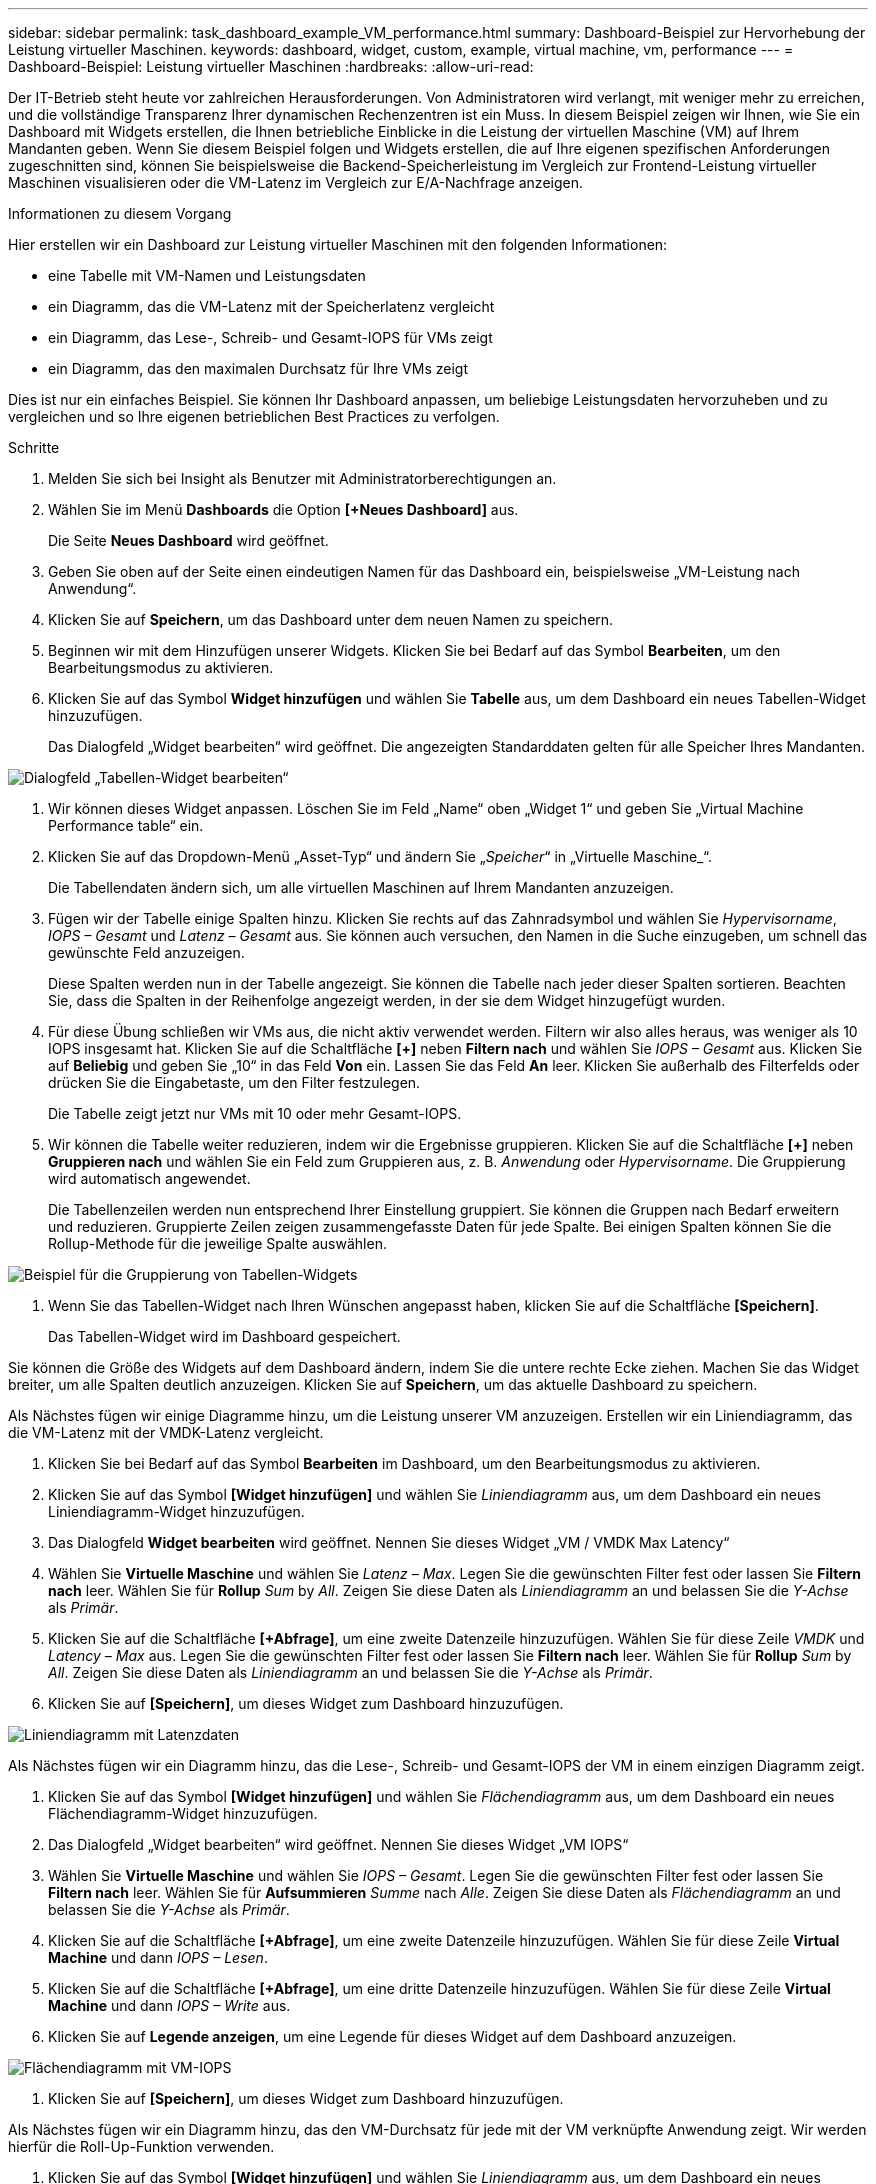 ---
sidebar: sidebar 
permalink: task_dashboard_example_VM_performance.html 
summary: Dashboard-Beispiel zur Hervorhebung der Leistung virtueller Maschinen. 
keywords: dashboard, widget, custom, example, virtual machine, vm, performance 
---
= Dashboard-Beispiel: Leistung virtueller Maschinen
:hardbreaks:
:allow-uri-read: 


[role="lead"]
Der IT-Betrieb steht heute vor zahlreichen Herausforderungen.  Von Administratoren wird verlangt, mit weniger mehr zu erreichen, und die vollständige Transparenz Ihrer dynamischen Rechenzentren ist ein Muss.  In diesem Beispiel zeigen wir Ihnen, wie Sie ein Dashboard mit Widgets erstellen, die Ihnen betriebliche Einblicke in die Leistung der virtuellen Maschine (VM) auf Ihrem Mandanten geben.  Wenn Sie diesem Beispiel folgen und Widgets erstellen, die auf Ihre eigenen spezifischen Anforderungen zugeschnitten sind, können Sie beispielsweise die Backend-Speicherleistung im Vergleich zur Frontend-Leistung virtueller Maschinen visualisieren oder die VM-Latenz im Vergleich zur E/A-Nachfrage anzeigen.

.Informationen zu diesem Vorgang
Hier erstellen wir ein Dashboard zur Leistung virtueller Maschinen mit den folgenden Informationen:

* eine Tabelle mit VM-Namen und Leistungsdaten
* ein Diagramm, das die VM-Latenz mit der Speicherlatenz vergleicht
* ein Diagramm, das Lese-, Schreib- und Gesamt-IOPS für VMs zeigt
* ein Diagramm, das den maximalen Durchsatz für Ihre VMs zeigt


Dies ist nur ein einfaches Beispiel.  Sie können Ihr Dashboard anpassen, um beliebige Leistungsdaten hervorzuheben und zu vergleichen und so Ihre eigenen betrieblichen Best Practices zu verfolgen.

.Schritte
. Melden Sie sich bei Insight als Benutzer mit Administratorberechtigungen an.
. Wählen Sie im Menü *Dashboards* die Option *[+Neues Dashboard]* aus.
+
Die Seite *Neues Dashboard* wird geöffnet.

. Geben Sie oben auf der Seite einen eindeutigen Namen für das Dashboard ein, beispielsweise „VM-Leistung nach Anwendung“.
. Klicken Sie auf *Speichern*, um das Dashboard unter dem neuen Namen zu speichern.
. Beginnen wir mit dem Hinzufügen unserer Widgets.  Klicken Sie bei Bedarf auf das Symbol *Bearbeiten*, um den Bearbeitungsmodus zu aktivieren.
. Klicken Sie auf das Symbol *Widget hinzufügen* und wählen Sie *Tabelle* aus, um dem Dashboard ein neues Tabellen-Widget hinzuzufügen.
+
Das Dialogfeld „Widget bearbeiten“ wird geöffnet.  Die angezeigten Standarddaten gelten für alle Speicher Ihres Mandanten.



image:VMDashboard-TableWidget1.png["Dialogfeld „Tabellen-Widget bearbeiten“"]

. Wir können dieses Widget anpassen.  Löschen Sie im Feld „Name“ oben „Widget 1“ und geben Sie „Virtual Machine Performance table“ ein.
. Klicken Sie auf das Dropdown-Menü „Asset-Typ“ und ändern Sie „_Speicher_“ in „Virtuelle Maschine_“.
+
Die Tabellendaten ändern sich, um alle virtuellen Maschinen auf Ihrem Mandanten anzuzeigen.

. Fügen wir der Tabelle einige Spalten hinzu.  Klicken Sie rechts auf das Zahnradsymbol und wählen Sie _Hypervisorname_, _IOPS – Gesamt_ und _Latenz – Gesamt_ aus.  Sie können auch versuchen, den Namen in die Suche einzugeben, um schnell das gewünschte Feld anzuzeigen.
+
Diese Spalten werden nun in der Tabelle angezeigt.  Sie können die Tabelle nach jeder dieser Spalten sortieren.  Beachten Sie, dass die Spalten in der Reihenfolge angezeigt werden, in der sie dem Widget hinzugefügt wurden.

. Für diese Übung schließen wir VMs aus, die nicht aktiv verwendet werden. Filtern wir also alles heraus, was weniger als 10 IOPS insgesamt hat.  Klicken Sie auf die Schaltfläche *[+]* neben *Filtern nach* und wählen Sie _IOPS – Gesamt_ aus.  Klicken Sie auf *Beliebig* und geben Sie „10“ in das Feld *Von* ein.  Lassen Sie das Feld *An* leer.  Klicken Sie außerhalb des Filterfelds oder drücken Sie die Eingabetaste, um den Filter festzulegen.
+
Die Tabelle zeigt jetzt nur VMs mit 10 oder mehr Gesamt-IOPS.

. Wir können die Tabelle weiter reduzieren, indem wir die Ergebnisse gruppieren.  Klicken Sie auf die Schaltfläche *[+]* neben *Gruppieren nach* und wählen Sie ein Feld zum Gruppieren aus, z. B. _Anwendung_ oder _Hypervisorname_.  Die Gruppierung wird automatisch angewendet.
+
Die Tabellenzeilen werden nun entsprechend Ihrer Einstellung gruppiert.  Sie können die Gruppen nach Bedarf erweitern und reduzieren.  Gruppierte Zeilen zeigen zusammengefasste Daten für jede Spalte.  Bei einigen Spalten können Sie die Rollup-Methode für die jeweilige Spalte auswählen.



image:VMDashboard-TableWidgetGroup.png["Beispiel für die Gruppierung von Tabellen-Widgets"]

. Wenn Sie das Tabellen-Widget nach Ihren Wünschen angepasst haben, klicken Sie auf die Schaltfläche *[Speichern]*.
+
Das Tabellen-Widget wird im Dashboard gespeichert.



Sie können die Größe des Widgets auf dem Dashboard ändern, indem Sie die untere rechte Ecke ziehen.  Machen Sie das Widget breiter, um alle Spalten deutlich anzuzeigen.  Klicken Sie auf *Speichern*, um das aktuelle Dashboard zu speichern.

Als Nächstes fügen wir einige Diagramme hinzu, um die Leistung unserer VM anzuzeigen.  Erstellen wir ein Liniendiagramm, das die VM-Latenz mit der VMDK-Latenz vergleicht.

. Klicken Sie bei Bedarf auf das Symbol *Bearbeiten* im Dashboard, um den Bearbeitungsmodus zu aktivieren.
. Klicken Sie auf das Symbol *[Widget hinzufügen]* und wählen Sie _Liniendiagramm_ aus, um dem Dashboard ein neues Liniendiagramm-Widget hinzuzufügen.
. Das Dialogfeld *Widget bearbeiten* wird geöffnet.  Nennen Sie dieses Widget „VM / VMDK Max Latency“
. Wählen Sie *Virtuelle Maschine* und wählen Sie _Latenz – Max_.  Legen Sie die gewünschten Filter fest oder lassen Sie *Filtern nach* leer.  Wählen Sie für *Rollup* _Sum_ by _All_.  Zeigen Sie diese Daten als _Liniendiagramm_ an und belassen Sie die _Y-Achse_ als _Primär_.
. Klicken Sie auf die Schaltfläche *[+Abfrage]*, um eine zweite Datenzeile hinzuzufügen.  Wählen Sie für diese Zeile _VMDK_ und _Latency – Max_ aus.  Legen Sie die gewünschten Filter fest oder lassen Sie *Filtern nach* leer.  Wählen Sie für *Rollup* _Sum_ by _All_.  Zeigen Sie diese Daten als _Liniendiagramm_ an und belassen Sie die _Y-Achse_ als _Primär_.
. Klicken Sie auf *[Speichern]*, um dieses Widget zum Dashboard hinzuzufügen.


image:VMDashboard-LineChartVMLatency.png["Liniendiagramm mit Latenzdaten"]

Als Nächstes fügen wir ein Diagramm hinzu, das die Lese-, Schreib- und Gesamt-IOPS der VM in einem einzigen Diagramm zeigt.

. Klicken Sie auf das Symbol *[Widget hinzufügen]* und wählen Sie _Flächendiagramm_ aus, um dem Dashboard ein neues Flächendiagramm-Widget hinzuzufügen.
. Das Dialogfeld „Widget bearbeiten“ wird geöffnet.  Nennen Sie dieses Widget „VM IOPS“
. Wählen Sie *Virtuelle Maschine* und wählen Sie _IOPS – Gesamt_.  Legen Sie die gewünschten Filter fest oder lassen Sie *Filtern nach* leer. Wählen Sie für *Aufsummieren* _Summe_ nach _Alle_.  Zeigen Sie diese Daten als _Flächendiagramm_ an und belassen Sie die _Y-Achse_ als _Primär_.
. Klicken Sie auf die Schaltfläche *[+Abfrage]*, um eine zweite Datenzeile hinzuzufügen.  Wählen Sie für diese Zeile *Virtual Machine* und dann _IOPS – Lesen_.
. Klicken Sie auf die Schaltfläche *[+Abfrage]*, um eine dritte Datenzeile hinzuzufügen.  Wählen Sie für diese Zeile *Virtual Machine* und dann _IOPS – Write_ aus.
. Klicken Sie auf *Legende anzeigen*, um eine Legende für dieses Widget auf dem Dashboard anzuzeigen.


image:VMDashboard-AreaChartVMIOPS.png["Flächendiagramm mit VM-IOPS"]

. Klicken Sie auf *[Speichern]*, um dieses Widget zum Dashboard hinzuzufügen.


Als Nächstes fügen wir ein Diagramm hinzu, das den VM-Durchsatz für jede mit der VM verknüpfte Anwendung zeigt.  Wir werden hierfür die Roll-Up-Funktion verwenden.

. Klicken Sie auf das Symbol *[Widget hinzufügen]* und wählen Sie _Liniendiagramm_ aus, um dem Dashboard ein neues Liniendiagramm-Widget hinzuzufügen.
. Das Dialogfeld „Widget bearbeiten“ wird geöffnet.  Nennen Sie dieses Widget „VM-Durchsatz nach Anwendung“.
. Wählen Sie „Virtuelle Maschine“ und dann „Durchsatz – Gesamt“.  Legen Sie die gewünschten Filter fest oder lassen Sie das Feld „Filtern nach“ leer.  Wählen Sie für Rollup „Max“ und wählen Sie nach „Anwendung“ oder „Name“ aus.  Zeigen Sie die Top 10-Anwendungen.  Zeigen Sie diese Daten als Liniendiagramm an und belassen Sie die Y-Achse als primär.
. Klicken Sie auf *[Speichern]*, um dieses Widget zum Dashboard hinzuzufügen.


Sie können Widgets auf dem Dashboard verschieben, indem Sie die Maustaste an einer beliebigen Stelle oben im Widget gedrückt halten und es an eine neue Position ziehen.

Sie können die Größe von Widgets ändern, indem Sie die untere rechte Ecke ziehen.

Denken Sie daran, das Dashboard nach dem Vornehmen Ihrer Änderungen *[Speichern]* zu speichern.

Ihr endgültiges VM-Leistungs-Dashboard sieht ungefähr so aus:

image:VMDashExample1.png["Vollständiges Beispiel für das VM-Dashboard, das alle vorhandenen Widgets zeigt"]
